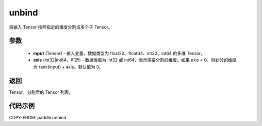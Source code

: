 .. _cn_api_paddle_tensor_unbind:

unbind
-------------------------------

.. py:function:: paddle.unbind(input, axis=0)




将输入 Tensor 按照指定的维度分割成多个子 Tensor。

参数
:::::::::
       - **input** (Tensor) - 输入变量，数据类型为 float32、float64、int32、int64 的多维 Tensor。
       - **axis** (int32|int64，可选) - 数据类型为 int32 或 int64，表示需要分割的维度。如果 axis < 0，则划分的维度为 rank(input) + axis。默认值为 0。

返回
:::::::::
Tensor，分割后的 Tensor 列表。

代码示例
:::::::::

COPY-FROM: paddle.unbind
